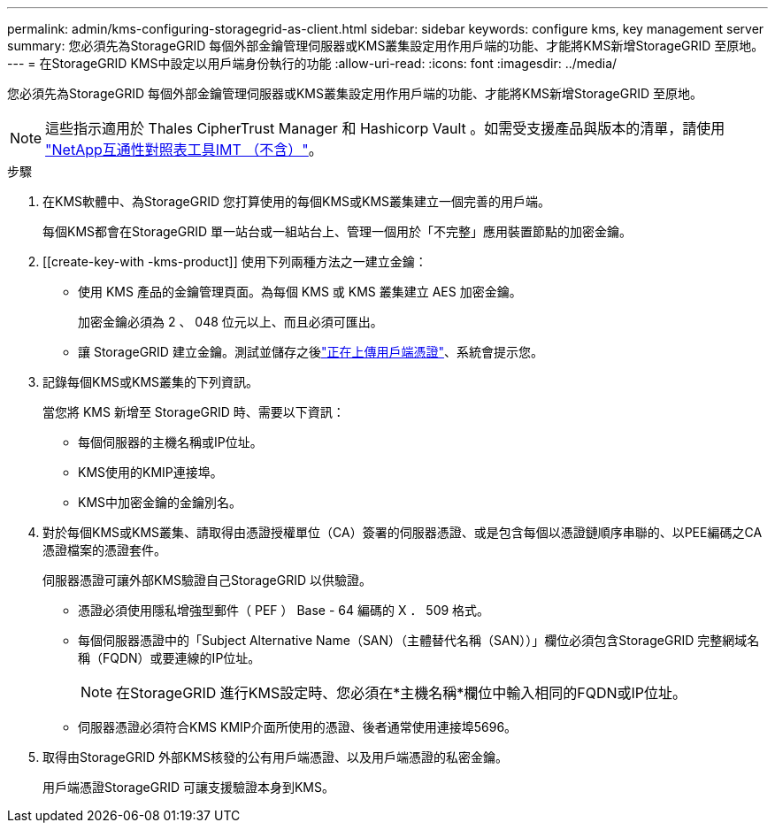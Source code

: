 ---
permalink: admin/kms-configuring-storagegrid-as-client.html 
sidebar: sidebar 
keywords: configure kms, key management server 
summary: 您必須先為StorageGRID 每個外部金鑰管理伺服器或KMS叢集設定用作用戶端的功能、才能將KMS新增StorageGRID 至原地。 
---
= 在StorageGRID KMS中設定以用戶端身份執行的功能
:allow-uri-read: 
:icons: font
:imagesdir: ../media/


[role="lead"]
您必須先為StorageGRID 每個外部金鑰管理伺服器或KMS叢集設定用作用戶端的功能、才能將KMS新增StorageGRID 至原地。


NOTE: 這些指示適用於 Thales CipherTrust Manager 和 Hashicorp Vault 。如需受支援產品與版本的清單，請使用 https://imt.netapp.com/matrix/#welcome["NetApp互通性對照表工具IMT （不含）"^]。

.步驟
. 在KMS軟體中、為StorageGRID 您打算使用的每個KMS或KMS叢集建立一個完善的用戶端。
+
每個KMS都會在StorageGRID 單一站台或一組站台上、管理一個用於「不完整」應用裝置節點的加密金鑰。

. [[create-key-with -kms-product]] 使用下列兩種方法之一建立金鑰：
+
** 使用 KMS 產品的金鑰管理頁面。為每個 KMS 或 KMS 叢集建立 AES 加密金鑰。
+
加密金鑰必須為 2 、 048 位元以上、而且必須可匯出。

** 讓 StorageGRID 建立金鑰。測試並儲存之後link:kms-adding.html#sg-create-key["正在上傳用戶端憑證"]、系統會提示您。


. 記錄每個KMS或KMS叢集的下列資訊。
+
當您將 KMS 新增至 StorageGRID 時、需要以下資訊：

+
** 每個伺服器的主機名稱或IP位址。
** KMS使用的KMIP連接埠。
** KMS中加密金鑰的金鑰別名。


. 對於每個KMS或KMS叢集、請取得由憑證授權單位（CA）簽署的伺服器憑證、或是包含每個以憑證鏈順序串聯的、以PEE編碼之CA憑證檔案的憑證套件。
+
伺服器憑證可讓外部KMS驗證自己StorageGRID 以供驗證。

+
** 憑證必須使用隱私增強型郵件（ PEF ） Base - 64 編碼的 X ． 509 格式。
** 每個伺服器憑證中的「Subject Alternative Name（SAN）（主體替代名稱（SAN））」欄位必須包含StorageGRID 完整網域名稱（FQDN）或要連線的IP位址。
+

NOTE: 在StorageGRID 進行KMS設定時、您必須在*主機名稱*欄位中輸入相同的FQDN或IP位址。

** 伺服器憑證必須符合KMS KMIP介面所使用的憑證、後者通常使用連接埠5696。


. 取得由StorageGRID 外部KMS核發的公有用戶端憑證、以及用戶端憑證的私密金鑰。
+
用戶端憑證StorageGRID 可讓支援驗證本身到KMS。


